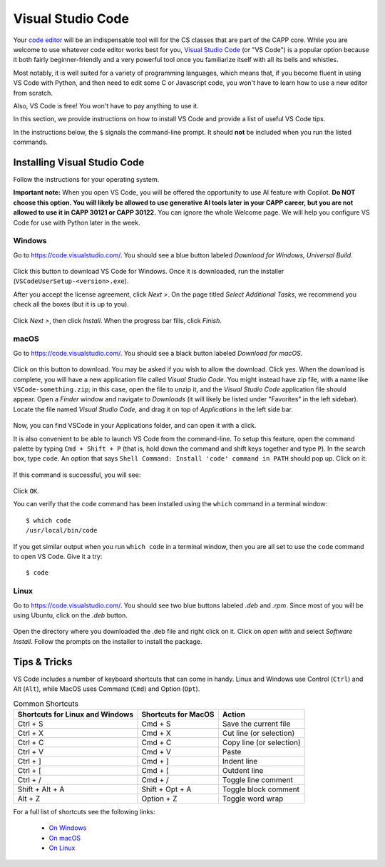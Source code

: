 .. _vscode-about:

Visual Studio Code
==================

Your `code editor
<https://en.wikipedia.org/wiki/Source-code_editor>`__ will be an
indispensable tool will for the CS classes that are part of the CAPP
core.  While you are welcome to use whatever code editor works best
for you, `Visual Studio Code <https://code.visualstudio.com/>`__ (or
"VS Code") is a popular option because it both fairly beginner-friendly
and a very powerful tool once you familiarize itself with all
its bells and whistles.

Most notably, it is well suited for a variety of programming languages,
which means that, if you become fluent in using VS Code with Python,
and then need to edit some C or Javascript code, you won't have to learn
how to use a new editor from scratch.

Also, VS Code is free! You won't have to pay anything to use it.

In this section, we provide instructions on how to install VS Code and
provide a list of useful VS Code tips.

In the instructions below, the ``$`` signals the command-line prompt.
It should **not** be included when you run the listed commands.


Installing Visual Studio Code
-----------------------------

Follow the instructions for your operating system.

**Important note:** When you open VS Code, you will be offered the opportunity to use AI feature with Copilot.  **Do NOT choose this option.  You will likely be allowed to use generative AI tools later in your CAPP career, but you are not allowed to use it in CAPP 30121 or CAPP 30122.**  You can ignore the whole Welcome page.  We will help you configure VS Code for use with Python later in the week.

Windows
~~~~~~~

Go to https://code.visualstudio.com/. You should see a blue button labeled *Download for Windows, Universal Build*.

.. figure:: code-img/install-code-win-1.png

Click this button to download VS Code for Windows. Once it is downloaded, run the installer (``VSCodeUserSetup-<version>.exe``).

After you accept the license agreement, click *Next >*. On the page titled *Select Additional Tasks*, we recommend you check all the boxes (but it is up to you).

.. figure:: code-img/install-code-win-2.png

Click *Next >*, then click *Install*. When the progress bar fills, click *Finish*.

macOS
~~~~~

Go to https://code.visualstudio.com/. You should see a black button labeled *Download for macOS*.

.. figure:: code-img/install-code-mac-1.png

Click on this button to download.  You may be asked if you wish to allow the download.  Click yes. When the download is complete, you will have a new application file called *Visual Studio Code*. You might instead have zip file, with a name like ``VSCode-something.zip``; in this case, open the file to unzip it, and the *Visual Studio Code* application file should appear. Open a *Finder* window and navigate to *Downloads* (it will likely be listed under "Favorites" in the left sidebar). Locate the file named *Visual Studio Code*, and drag it on top of *Applications* in the left side bar.

.. figure:: code-img/install-code-mac-2.png

Now, you can find VSCode in your Applications folder, and can open it with a click.

It is also convenient to be able to launch VS Code from the
command-line.  To setup this feature, open the command palette by
typing ``Cmd + Shift + P`` (that is, hold down the command and shift
keys together and type ``P``).  In the search box, type ``code``.  An
option that says ``Shell Command: Install 'code' command in PATH``
should pop up.  Click on it:

.. figure:: code-img/install-code-mac-3.png

If this command is successful, you will see:


.. figure:: code-img/install-code-mac-4.png
  :scale: 40%
	  
Click ``OK``.

You can verify that the ``code`` command has been installed
using the ``which`` command in a terminal window::

  $ which code
  /usr/local/bin/code

If you get similar output when you run ``which code`` in a terminal
window, then you are all set to use the ``code`` command to open VS
Code.  Give it a try::

  $ code


Linux
~~~~~

Go to https://code.visualstudio.com/. You should see two blue buttons labeled *.deb* and *.rpm*. Since most of you will be using Ubuntu, click on the *.deb* button.

.. figure:: code-img/install-code-deb-1.png

Open the directory where you downloaded the .deb file and right click on it. Click on *open with* and select *Software Install*. Follow the prompts on the installer to install the package.

.. figure:: code-img/install-code-deb-2.png

.. _vscode-tips:

Tips & Tricks
-------------

VS Code includes a number of keyboard shortcuts that can come in handy.  Linux and Windows use Control (``Ctrl``) and Alt (``Alt``), while MacOS uses Command (``Cmd``) and Option (``Opt``).

.. list-table:: Common Shortcuts
    :header-rows: 1

    * - Shortcuts for Linux and Windows
      - Shortcuts for MacOS
      - Action
    * - Ctrl + S
      - Cmd + S
      - Save the current file
    * - Ctrl + X
      - Cmd + X
      - Cut line (or selection)
    * - Ctrl + C
      - Cmd + C
      - Copy line (or selection)
    * - Ctrl + V
      - Cmd + V
      - Paste
    * - Ctrl + ]
      - Cmd + ]
      - Indent line
    * - Ctrl + [
      - Cmd + [
      - Outdent line
    * - Ctrl + /
      - Cmd + /
      - Toggle line comment
    * - Shift + Alt + A
      - Shift + Opt + A
      - Toggle block comment
    * - Alt + Z
      - Option + Z
      - Toggle word wrap 

For a full list of shortcuts see the following links:

    - `On Windows <https://code.visualstudio.com/shortcuts/keyboard-shortcuts-windows.pdf>`__
    - `On macOS <https://code.visualstudio.com/shortcuts/keyboard-shortcuts-macos.pdf>`__
    - `On Linux <https://code.visualstudio.com/shortcuts/keyboard-shortcuts-linux.pdf>`__

